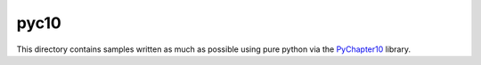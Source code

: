 
pyc10
=====

This directory contains samples written as much as possible using pure python
via the PyChapter10_ library.

.. _PyChapter10: https://bitbucket.org/mcferrill/pychapter10
